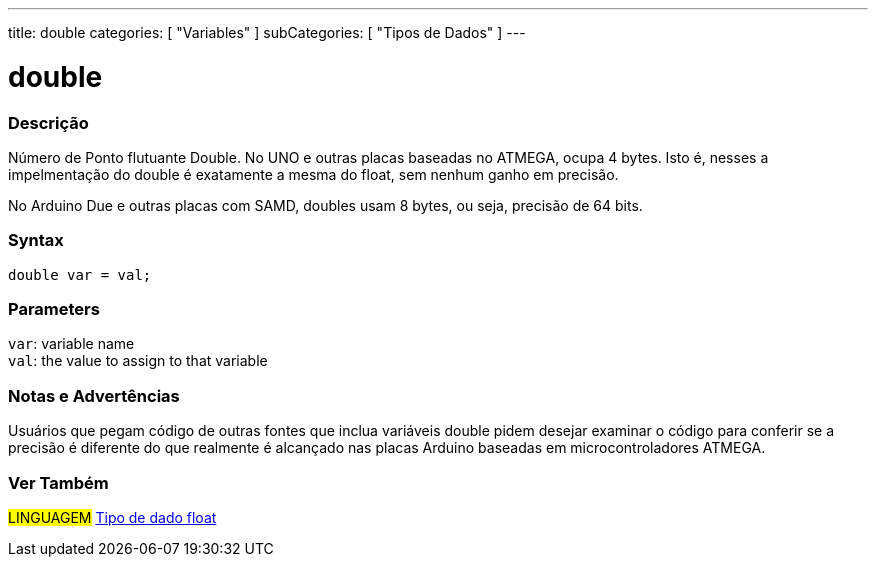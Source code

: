 ---
title: double
categories: [ "Variables" ]
subCategories: [ "Tipos de Dados" ]
---

= double

// OVERVIEW SECTION STARTS
[#overview]
--

[float]
=== Descrição
Número de Ponto flutuante Double. No UNO e outras placas baseadas no ATMEGA, ocupa 4 bytes. Isto é, nesses a impelmentação do double é exatamente a mesma do float, sem nenhum ganho em precisão.

No Arduino Due e outras placas com SAMD, doubles usam 8 bytes, ou seja, precisão de 64 bits.
[%hardbreaks]


[float]
=== Syntax
`double var = val;`


[float]
=== Parameters
`var`: variable name +
`val`: the value to assign to that variable

--
// OVERVIEW SECTION ENDS

// HOW TO USE SECTION STARTS
[#howtouse]
--

[float]
=== Notas e Advertências
Usuários que pegam código de outras fontes que inclua variáveis double pidem desejar examinar o código para conferir se a precisão é diferente do que realmente é alcançado nas placas Arduino baseadas em microcontroladores ATMEGA.
[%hardbreaks]

--
// HOW TO USE SECTION ENDS

// SEE ALSO SECTION
[#see_also]
--

[float]
=== Ver Também

[role="language"]
#LINGUAGEM# link:../float[Tipo de dado float] +

--
// SEE ALSO SECTION ENDS
